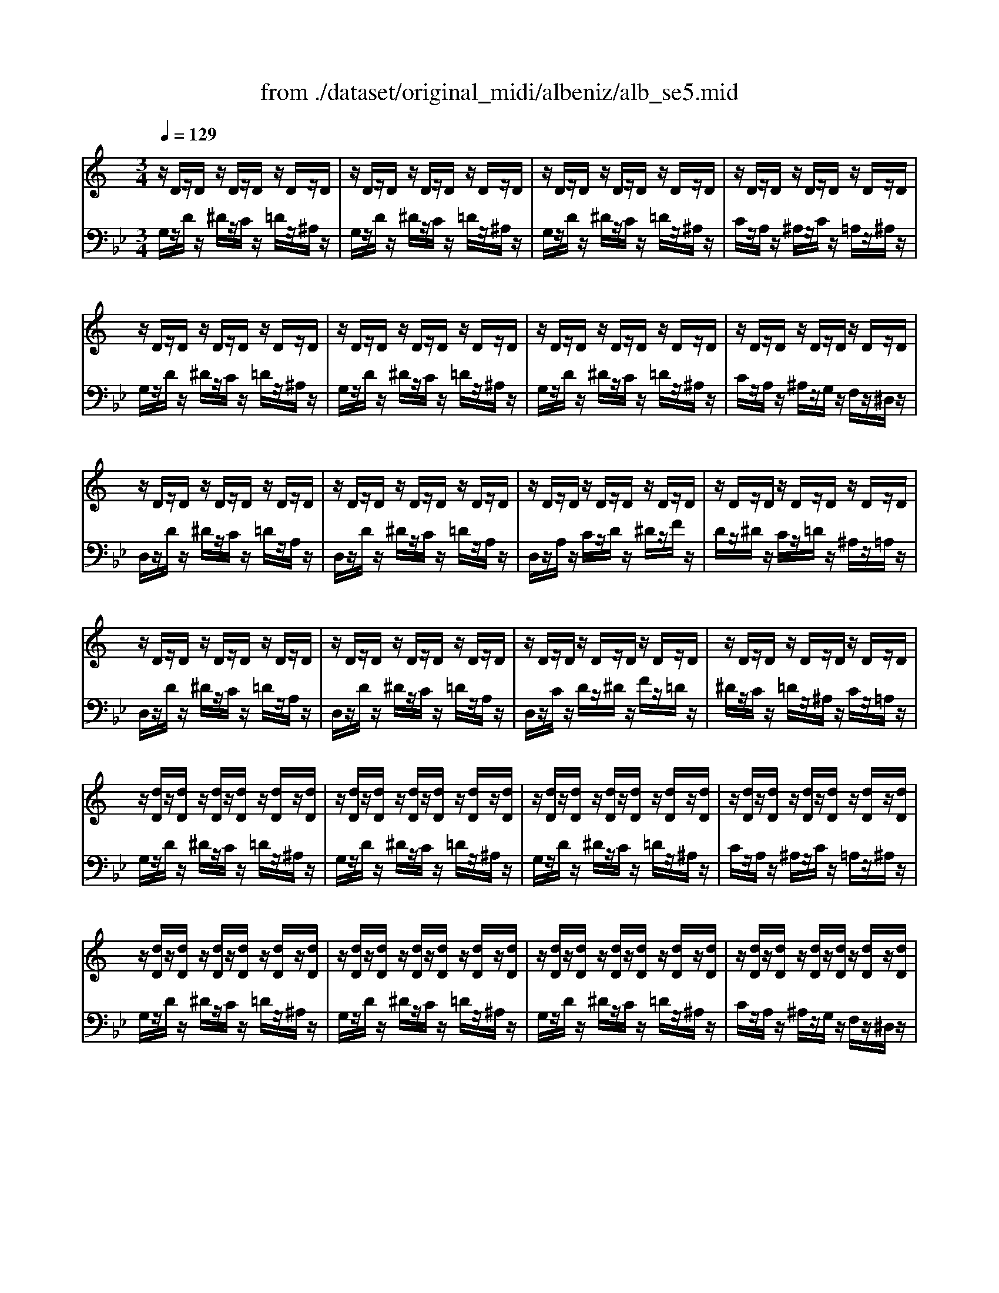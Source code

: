 X: 1
T: from ./dataset/original_midi/albeniz/alb_se5.mid
M: 3/4
L: 1/8
Q:1/4=129
K:Bb % 2 flats
V:1
%%MIDI program 0
K:C % 0 sharps
z/2D/2z/2D/2 z/2D/2z/2D/2 z/2D/2z/2D/2| \
z/2D/2z/2D/2 z/2D/2z/2D/2 z/2D/2z/2D/2| \
z/2D/2z/2D/2 z/2D/2z/2D/2 z/2D/2z/2D/2| \
z/2D/2z/2D/2 z/2D/2z/2D/2 z/2D/2z/2D/2|
z/2D/2z/2D/2 z/2D/2z/2D/2 z/2D/2z/2D/2| \
z/2D/2z/2D/2 z/2D/2z/2D/2 z/2D/2z/2D/2| \
z/2D/2z/2D/2 z/2D/2z/2D/2 z/2D/2z/2D/2| \
z/2D/2z/2D/2 z/2D/2z/2D/2 z/2D/2z/2D/2|
z/2D/2z/2D/2 z/2D/2z/2D/2 z/2D/2z/2D/2| \
z/2D/2z/2D/2 z/2D/2z/2D/2 z/2D/2z/2D/2| \
z/2D/2z/2D/2 z/2D/2z/2D/2 z/2D/2z/2D/2| \
z/2D/2z/2D/2 z/2D/2z/2D/2 z/2D/2z/2D/2|
z/2D/2z/2D/2 z/2D/2z/2D/2 z/2D/2z/2D/2| \
z/2D/2z/2D/2 z/2D/2z/2D/2 z/2D/2z/2D/2| \
z/2D/2z/2D/2 z/2D/2z/2D/2 z/2D/2z/2D/2| \
z/2D/2z/2D/2 z/2D/2z/2D/2 z/2D/2z/2D/2|
z/2[dD]/2z/2[dD]/2 z/2[dD]/2z/2[dD]/2 z/2[dD]/2z/2[dD]/2| \
z/2[dD]/2z/2[dD]/2 z/2[dD]/2z/2[dD]/2 z/2[dD]/2z/2[dD]/2| \
z/2[dD]/2z/2[dD]/2 z/2[dD]/2z/2[dD]/2 z/2[dD]/2z/2[dD]/2| \
z/2[dD]/2z/2[dD]/2 z/2[dD]/2z/2[dD]/2 z/2[dD]/2z/2[dD]/2|
z/2[dD]/2z/2[dD]/2 z/2[dD]/2z/2[dD]/2 z/2[dD]/2z/2[dD]/2| \
z/2[dD]/2z/2[dD]/2 z/2[dD]/2z/2[dD]/2 z/2[dD]/2z/2[dD]/2| \
z/2[dD]/2z/2[dD]/2 z/2[dD]/2z/2[dD]/2 z/2[dD]/2z/2[dD]/2| \
z/2[dD]/2z/2[dD]/2 z/2[dD]/2z/2[dD]/2 z/2[dD]/2z/2[dD]/2|
z/2[d'a^fd]/2z/2[dD]/2 z/2[dD]/2z/2[dD]/2 z/2[dD]/2z/2[dD]/2| \
z/2[d'a^fd]/2z/2[dD]/2 z/2[dD]/2z/2[dD]/2 z/2[dD]/2z/2[dD]/2| \
z/2[d'a^fd]/2z/2[dD]/2 z/2[dD]/2z/2[dD]/2 z/2[dD]/2z/2[dD]/2| \
z/2[dD]/2z/2[dD]/2 z/2[dD]/2z/2[dD]/2 z/2[dD]/2z/2[dD]/2|
z/2[d'a^fd]/2z/2[dD]/2 z/2[dD]/2z/2[dD]/2 z/2[dD]/2z/2[dD]/2| \
z/2[d'a^fd]/2z/2[dD]/2 z/2[dD]/2z/2[dD]/2 z/2[dD]/2z/2[dD]/2| \
z/2[d'a^fd]/2z/2[dD]/2 z/2[dD]/2z/2[dD]/2 z/2[dD]/2z/2[dD]/2| \
z/2[dD]/2z/2[dD]/2 z/2[dD]/2z/2[dD]/2 z/2[dD]/2z/2[dD]/2|
z/2[g'd'^ag]/2z/2[dD]/2 z/2[dD]/2z/2[dD]/2 z/2[dD]/2z/2[dD]/2| \
z/2[g'd'^ag]/2z/2[dD]/2 z/2[dD]/2z/2[dD]/2 z/2[dD]/2z/2[dD]/2| \
z/2[g'd'^ag]/2z/2[dD]/2 z/2[dD]/2z/2[dD]/2 z/2[dD]/2z/2[dD]/2| \
z/2[dD]/2z/2[dD]/2 z/2[dD]/2z/2[dD]/2 z/2[dD]/2z/2[dD]/2|
z/2[g'^d'^ag]/2z/2[dD]/2 z/2[dD]/2z/2[dD]/2 z/2[dD]/2z/2[dD]/2| \
z/2[g'^d'^ag]/2z/2[dD]/2 z/2[dD]/2z/2[dD]/2 z/2[dD]/2z/2[dD]/2| \
z/2[g'^d'^ag]/2z/2[dD]/2 z/2[dD]/2z/2[dD]/2 z/2[dD]/2z/2[dD]/2| \
z/2[^dD]/2z/2[dD]/2 z/2[dD]/2z/2[dD]/2 z/2[dD]/2z/2[dD]/2|
z/2[d''a'^f'd']/2z/2[dD]/2 z/2[dD]/2z/2[dD]/2 z/2[dD]/2z/2[dD]/2| \
z/2[^d''^a'g'd']/2z/2[dD]/2 z/2[dD]/2z/2[dD]/2 z/2[dD]/2z/2[dD]/2| \
z/2[d''a'^f'd']/2z/2[dD]/2 z/2[dD]/2z/2[dD]/2 z/2[dD]/2z/2[dD]/2| \
z/2[^d''^a'g'd']/2z/2[dD]/2 z/2[dD]/2z/2[dD]/2 z/2[dD]/2z/2[dD]/2|
z/2[d''a'^f'd']/2z/2[dD]/2 z/2[dD]/2z/2[dD]/2 z/2[dD]/2z/2[dD]/2| \
z/2[dD]/2z/2[dD]/2 z/2[dD]/2z/2[dD]/2 z/2[dD]/2z/2[dD]/2| \
z/2[dD]/2z/2[dD]/2 z/2[dD]/2z/2[dD]/2 z/2[dD]/2z/2[dD]/2| \
z/2[dD]/2z/2[dD]/2 z/2[dD]/2z/2[dD]/2 z/2[dD]/2z/2[dD]/2|
z/2[dD]/2z/2D/2 z/2D/2z/2D/2 z/2D/2z/2D/2| \
z/2D/2z/2D/2 z/2D/2z/2D/2 z/2D/2z/2D/2| \
z/2D/2z/2D/2 z/2D/2z/2D/2 z/2D/2z/2D/2| \
z/2D/2z/2D/2 z/2D/2z/2D/2 z/2D/2z/2D/2|
z/2[A,^F,]/2z/2[A,F,]/2 z/2[A,F,]/2z/2[A,F,]/2 z/2[A,F,]/2z/2[A,F,]/2| \
z/2[^A,G,]/2z/2[A,G,]/2 z/2[A,G,]/2z/2[A,G,]/2 z/2[A,G,]/2z/2[A,G,]/2| \
z/2[A,^F,]/2z/2[A,F,]/2 z/2[A,F,]/2z/2[A,F,]/2 z/2[A,F,]/2z/2[A,F,]/2| \
z/2[^A,G,]/2z/2[A,G,]/2 z/2[A,G,]/2z/2[A,G,]/2 z/2[A,G,]/2z/2[A,G,]/2|
z/2[A,^F,]/2z/2[A,F,]/2 z/2[A,F,]/2z/2[A,F,]/2 z/2[A,F,]/2z/2[A,F,]/2| \
z/2[A,^F,]/2z/2[A,F,]/2 z/2[A,F,]/2z/2[A,F,]/2 z/2[A,F,]/2z/2[A,F,]/2| \
z/2^F,/2z/2A,/2 z/2D/2z/2F/2 z/2A/2z/2d/2| \
z/2^f/2z/2a/2 z/2d'/2z/2f'/2 z/2a'/2z/2d''/2|
[d''-^f'-d'-]6| \
[d''^f'd']2 z4| \
d'4 c'd'| \
f'3-f'/2-[f'd']/2 [^d'=d'-]/2d'/2c'|
d'4 [^FD-A,-]2| \
[A^FDA,]6| \
d'4 c'd'| \
f'3-f'/2-[f'd']/2 [^d'=d'-]/2d'/2c'|
d'4 [D^A,-F,-]2| \
[FD^A,F,]6| \
d'4 ^c'2-| \
^c'3/2^a/2 [=c'a-]/2a/2=a g^a|
a4 [^FD-A,-]2| \
[A^FDA,]6| \
d'4 ^d'=d'| \
^c'a/2>^a/2 [=c'a-]/2a/2=a g^a|
a4 [G^CA,-]2| \
[^FDA,]6| \
z2 F4| \
z3/2^F/2 [^GF-]/2F/2=F ^F^d|
z2 [dF]4| \
z2 [d-^c]2 [d=c]2| \
z2 [^AD-]2 [dD]2| \
z2 [AD-]2 [dD]2|
z2 [GD-]2 [dD]2| \
z2 [G^C]4| \
z4 [^FD]2| \
z2 [AG]z [AG]z|
z4 [^FD]2| \
z2 [AG]z [AG]z| \
z4 [^FD]2| \
c'd' ^d'f'/2d'/2 =d'c'|
d'^c' a=c' bg| \
^a=a ^f^g =g^d| \
z4 [^FD]2| \
z2 [c^G]2 [cG]2|
z4 [BG]2| \
z2 [c^G]z [cG]z| \
z4 [BG]2| \
[^dG-][^fG] [gG-][=dG-]/2[^dG]/2 [cF-][=dF]|
[^AD-][dD] [=AD-][dD] [^AD-][dD]| \
[g^A-][=a^A] [aA-][fA-]/2[gA]/2 [^d=A-][fA]| \
[dF-][fF] [^cF-][fF] [dF-][fF]| \
^g^a c'^d'/2>^c'/2 [d'c'-]/2c'/2=c'|
^d'c'/2>^a/2 [c'a-]/2a/2=a c'd'| \
^DF GA/2G/2 FD| \
z4 [^FD]2| \
z2 [cA]z [cA]z|
z4 [^FD]2| \
z2 [cA]z [cA]z| \
z4 [^FD]2| \
z/2[FD]/2z/2[FD]/2 z/2[FD]/2z/2[FD]/2 z/2[FD]/2z/2[FD]/2|
z/2[FCA,]/2z/2[FCA,]/2 z/2[FCA,]/2z/2[FCA,]/2 z/2[FCA,]/2z/2[FCA,]/2| \
z/2[G^C^A,]/2z/2[GCA,]/2 z/2[GCA,]/2z/2[GCA,]/2 z/2[GCA,]/2z/2[GCA,]/2| \
d'4 c'd'| \
f'3-f'/2-[f'd']/2 [^d'=d'-]/2d'/2c'|
d'4 [^FD-A,-]2| \
[A^FDA,]6| \
d'4 c'd'| \
f'3-f'/2-[f'd']/2 [^d'=d'-]/2d'/2c'|
d'4 [G^CA,-]2| \
[^FDA,]6| \
z/2D/2z/2D/2 z/2D/2z/2D/2 z/2D/2z/2D/2| \
z/2D/2z/2D/2 z/2D/2z/2D/2 z/2D/2z/2D/2|
z/2D/2z/2D/2 z/2D/2z/2D/2 z/2D/2z/2D/2| \
z/2D/2z/2D/2 z/2D/2z/2D/2 z/2D/2z/2D/2| \
z/2D/2z/2D/2 z/2D/2z/2D/2 z/2D/2z/2D/2| \
z/2D/2z/2D/2 z/2D/2z/2D/2 z/2D/2z/2D/2|
z/2D/2z/2D/2 z/2D/2z/2D/2 z/2D/2z/2D/2| \
z/2D/2z/2D/2 z/2D/2z/2D/2 z/2D/2z/2D/2| \
z/2D/2z/2D/2 z/2D/2z/2D/2 z/2D/2z/2D/2| \
z/2D/2z/2D/2 z/2D/2z/2D/2 z/2D/2z/2D/2|
z/2D/2z/2D/2 z/2D/2z/2D/2 z/2D/2z/2D/2| \
z/2D/2z/2D/2 z/2D/2z/2D/2 z/2D/2z/2D/2| \
z/2D/2z/2D/2 z/2D/2z/2D/2 z/2D/2z/2D/2| \
z/2D/2z/2D/2 z/2D/2z/2D/2 z/2D/2z/2D/2|
z/2D/2z/2D/2 z/2D/2z/2D/2 z/2D/2z/2D/2| \
z/2D/2z/2D/2 z/2D/2z/2D/2 z/2D/2z/2D/2| \
z/2[dD]/2z/2[dD]/2 z/2[dD]/2z/2[dD]/2 z/2[dD]/2z/2[dD]/2| \
z/2[dD]/2z/2[dD]/2 z/2[dD]/2z/2[dD]/2 z/2[dD]/2z/2[dD]/2|
z/2[dD]/2z/2[dD]/2 z/2[dD]/2z/2[dD]/2 z/2[dD]/2z/2[dD]/2| \
z/2[dD]/2z/2[dD]/2 z/2[dD]/2z/2[dD]/2 z/2[dD]/2z/2[dD]/2| \
z/2[dD]/2z/2[dD]/2 z/2[dD]/2z/2[dD]/2 z/2[dD]/2z/2[dD]/2| \
z/2[dD]/2z/2[dD]/2 z/2[dD]/2z/2[dD]/2 z/2[dD]/2z/2[dD]/2|
z/2[dD]/2z/2[dD]/2 z/2[dD]/2z/2[dD]/2 z/2[dD]/2z/2[dD]/2| \
z/2[dD]/2z/2[dD]/2 z/2[dD]/2z/2[dD]/2 z/2[dD]/2z/2[dD]/2| \
z/2[d'a^fd]/2z/2[dD]/2 z/2[dD]/2z/2[dD]/2 z/2[dD]/2z/2[dD]/2| \
z/2[d'a^fd]/2z/2[dD]/2 z/2[dD]/2z/2[dD]/2 z/2[dD]/2z/2[dD]/2|
z/2[d'a^fd]/2z/2[dD]/2 z/2[dD]/2z/2[dD]/2 z/2[dD]/2z/2[dD]/2| \
z/2[dD]/2z/2[dD]/2 z/2[dD]/2z/2[dD]/2 z/2[dD]/2z/2[dD]/2| \
z/2[d'a^fd]/2z/2[dD]/2 z/2[dD]/2z/2[dD]/2 z/2[dD]/2z/2[dD]/2| \
z/2[d'a^fd]/2z/2[dD]/2 z/2[dD]/2z/2[dD]/2 z/2[dD]/2z/2[dD]/2|
z/2[d'a^fd]/2z/2[dD]/2 z/2[dD]/2z/2[dD]/2 z/2[dD]/2z/2[dD]/2| \
z/2[dD]/2z/2[dD]/2 z/2[dD]/2z/2[dD]/2 z/2[dD]/2z/2[dD]/2| \
z/2[g'd'^ag]/2z/2[dD]/2 z/2[dD]/2z/2[dD]/2 z/2[dD]/2z/2[dD]/2| \
z/2[g'd'^ag]/2z/2[dD]/2 z/2[dD]/2z/2[dD]/2 z/2[dD]/2z/2[dD]/2|
z/2[g'd'^ag]/2z/2[dD]/2 z/2[dD]/2z/2[dD]/2 z/2[dD]/2z/2[dD]/2| \
z/2[dD]/2z/2[dD]/2 z/2[dD]/2z/2[dD]/2 z/2[dD]/2z/2[dD]/2| \
z/2[g'^d'^ag]/2z/2[dD]/2 z/2[dD]/2z/2[dD]/2 z/2[dD]/2z/2[dD]/2| \
z/2[g'^d'^ag]/2z/2[dD]/2 z/2[dD]/2z/2[dD]/2 z/2[dD]/2z/2[dD]/2|
z/2[g'^d'^ag]/2z/2[dD]/2 z/2[dD]/2z/2[dD]/2 z/2[dD]/2z/2[dD]/2| \
z/2[^dD]/2z/2[dD]/2 z/2[dD]/2z/2[dD]/2 z/2[dD]/2z/2[dD]/2| \
z/2[d''a'^f'd']/2z/2[dD]/2 z/2[dD]/2z/2[dD]/2 z/2[dD]/2z/2[dD]/2| \
z/2[^d''^a'g'd']/2z/2[dD]/2 z/2[dD]/2z/2[dD]/2 z/2[dD]/2z/2[dD]/2|
z/2[d''a'^f'd']/2z/2[dD]/2 z/2[dD]/2z/2[dD]/2 z/2[dD]/2z/2[dD]/2| \
z/2[^d''^a'g'd']/2z/2[dD]/2 z/2[dD]/2z/2[dD]/2 z/2[dD]/2z/2[dD]/2| \
z/2[d''a'^f'd']/2z/2[dD]/2 z/2[dD]/2z/2[dD]/2 z/2[dD]/2z/2[dD]/2| \
z/2[dD]/2z/2[dD]/2 z/2[dD]/2z/2[dD]/2 z/2[dD]/2z/2[dD]/2|
z/2[dD]/2z/2[dD]/2 z/2[dD]/2z/2[dD]/2 z/2[dD]/2z/2[dD]/2| \
z/2[dD]/2z/2[dD]/2 z/2[dD]/2z/2[dD]/2 z/2[dD]/2z/2[dD]/2| \
z/2[dD]/2z/2D/2 z/2D/2z/2D/2 z/2D/2z/2D/2| \
z/2D/2z/2D/2 z/2D/2z/2D/2 z/2D/2z/2D/2|
z/2D/2z/2D/2 z/2D/2z/2D/2 z/2D/2z/2D/2| \
z/2D/2z/2D/2 z/2D/2z/2D/2 z/2D/2z/2D/2| \
z/2[A,^F,]/2z/2[A,F,]/2 z/2[A,F,]/2z/2[A,F,]/2 z/2[A,F,]/2z/2[A,F,]/2| \
z/2[^A,G,]/2z/2[A,G,]/2 z/2[A,G,]/2z/2[A,G,]/2 z/2[A,G,]/2z/2[A,G,]/2|
z/2[A,^F,]/2z/2[A,F,]/2 z/2[A,F,]/2z/2[A,F,]/2 z/2[A,F,]/2z/2[A,F,]/2| \
z/2[^A,G,]/2z/2[A,G,]/2 z/2[A,G,]/2z/2[A,G,]/2 z/2[A,G,]/2z/2[A,G,]/2| \
z/2[A,^F,]/2z/2[A,F,]/2 z/2[A,F,]/2z/2[A,F,]/2 z/2[A,F,]/2z/2[A,F,]/2| \
z/2[A,^F,]/2z/2[A,F,]/2 z/2[A,F,]/2z/2[A,F,]/2 z/2[A,F,]/2z/2[A,F,]/2|
z/2^F,/2z/2A,/2 z/2D/2z/2F/2 z/2A/2z/2d/2| \
z/2^f/2z/2a/2 z/2d'/2z/2f'/2 z/2a'/2z/2d''/2| \
[d''-^f'-d'-]6| \
[d''^f'd']2 z2 D2|
[G-^A,G,]4 [GC]2| \
[D^A,]6| \
[^D-G,]4 [DA,]2| \
[^A,G,]6|
[^G-^D]4 [GE]2| \
[^G^D-]4 [=GD]2| \
[G^D-]6| \
[^F-^D]2 [F-=D]2 [FC]2|
z/2D/2z/2D/2 z/2D/2z/2D/2 z/2D/2z/2D/2| \
z/2D/2z/2D/2 z/2D/2z/2D/2 z/2D/2z/2D/2| \
z/2[GD]/2z/2[GD]/2 z/2[GD]/2z/2[GD]/2 z/2[GD]/2z/2[GD]/2| \
z/2[GD]/2z/2[GD]/2 z/2[GD]/2z/2[GD]/2 z/2[GD]/2z/2[GD]/2|
[g'd'g]6| \
G,6|
V:2
%%MIDI program 0
G,/2z/2D/2z/2 ^D/2z/2C/2z/2 =D/2z/2^A,/2z/2| \
G,/2z/2D/2z/2 ^D/2z/2C/2z/2 =D/2z/2^A,/2z/2| \
G,/2z/2D/2z/2 ^D/2z/2C/2z/2 =D/2z/2^A,/2z/2| \
C/2z/2A,/2z/2 ^A,/2z/2C/2z/2 =A,/2z/2^A,/2z/2|
G,/2z/2D/2z/2 ^D/2z/2C/2z/2 =D/2z/2^A,/2z/2| \
G,/2z/2D/2z/2 ^D/2z/2C/2z/2 =D/2z/2^A,/2z/2| \
G,/2z/2D/2z/2 ^D/2z/2C/2z/2 =D/2z/2^A,/2z/2| \
C/2z/2A,/2z/2 ^A,/2z/2G,/2z/2 F,/2z/2^D,/2z/2|
D,/2z/2D/2z/2 ^D/2z/2C/2z/2 =D/2z/2A,/2z/2| \
D,/2z/2D/2z/2 ^D/2z/2C/2z/2 =D/2z/2A,/2z/2| \
D,/2z/2A,/2z/2 C/2z/2D/2z/2 ^D/2z/2F/2z/2| \
D/2z/2^D/2z/2 C/2z/2=D/2z/2 ^A,/2z/2=A,/2z/2|
D,/2z/2D/2z/2 ^D/2z/2C/2z/2 =D/2z/2A,/2z/2| \
D,/2z/2D/2z/2 ^D/2z/2C/2z/2 =D/2z/2A,/2z/2| \
D,/2z/2C/2z/2 D/2z/2^D/2z/2 F/2z/2=D/2z/2| \
^D/2z/2C/2z/2 =D/2z/2^A,/2z/2 C/2z/2=A,/2z/2|
G,/2z/2D/2z/2 ^D/2z/2C/2z/2 =D/2z/2^A,/2z/2| \
G,/2z/2D/2z/2 ^D/2z/2C/2z/2 =D/2z/2^A,/2z/2| \
G,/2z/2D/2z/2 ^D/2z/2C/2z/2 =D/2z/2^A,/2z/2| \
C/2z/2A,/2z/2 ^A,/2z/2C/2z/2 =A,/2z/2^A,/2z/2|
G,/2z/2D/2z/2 ^D/2z/2C/2z/2 =D/2z/2^A,/2z/2| \
G,/2z/2D/2z/2 ^D/2z/2C/2z/2 =D/2z/2^A,/2z/2| \
G,/2z/2D/2z/2 ^D/2z/2C/2z/2 =D/2z/2^A,/2z/2| \
C/2z/2A,/2z/2 ^A,/2z/2G,/2z/2 F,/2z/2^D,/2z/2|
[D,D,,]/2z/2D/2z/2 ^D/2z/2C/2z/2 =D/2z/2A,/2z/2| \
[D,D,,]/2z/2D/2z/2 ^D/2z/2C/2z/2 =D/2z/2A,/2z/2| \
[D,D,,]/2z/2A,/2z/2 C/2z/2D/2z/2 ^D/2z/2F/2z/2| \
D/2z/2^D/2z/2 C/2z/2=D/2z/2 ^A,/2z/2=A,/2z/2|
[D,D,,]/2z/2D/2z/2 ^D/2z/2C/2z/2 =D/2z/2A,/2z/2| \
[D,D,,]/2z/2D/2z/2 ^D/2z/2C/2z/2 =D/2z/2A,/2z/2| \
[D,D,,]/2z/2A,/2z/2 C/2z/2D/2z/2 ^D/2z/2F/2z/2| \
D/2z/2^D/2z/2 C/2z/2=D/2z/2 ^A,/2z/2D/2z/2|
[G,,G,,,]/2z/2D/2z/2 ^D/2z/2C/2z/2 =D/2z/2^A,/2z/2| \
[G,,G,,,]/2z/2D/2z/2 ^D/2z/2C/2z/2 =D/2z/2^A,/2z/2| \
[G,,G,,,]/2z/2D/2z/2 ^D/2z/2C/2z/2 =D/2z/2^A,/2z/2| \
C/2z/2A,/2z/2 ^A,/2z/2C/2z/2 =A,/2z/2^A,/2z/2|
[^C,C,,]/2z/2^D/2z/2 F/2z/2=D/2z/2 ^D/2z/2^A,/2z/2| \
[^C,C,,]/2z/2^D/2z/2 F/2z/2=D/2z/2 ^D/2z/2^A,/2z/2| \
[^C,C,,]/2z/2^D/2z/2 F/2z/2=D/2z/2 ^D/2z/2^A,/2z/2| \
C/2z/2A,/2z/2 ^A,/2z/2C/2z/2 G,/2z/2=A,/2z/2|
[D,D,,]/2z/2D/2z/2 ^D/2z/2^C/2z/2 =D/2z/2A,/2z/2| \
[^C,C,,]/2z/2^D/2z/2 F/2z/2=D/2z/2 ^D/2z/2^A,/2z/2| \
[D,D,,]/2z/2D/2z/2 ^D/2z/2^C/2z/2 =D/2z/2A,/2z/2| \
[^C,C,,]/2z/2^D/2z/2 F/2z/2=D/2z/2 ^D/2z/2^A,/2z/2|
[D,D,,]/2z/2D/2z/2 ^D/2z/2^C/2z/2 =D/2z/2^A,/2z/2| \
C/2z/2A,/2z/2 ^A,/2z/2C/2z/2 =A,/2z/2^A,/2z/2| \
G,/2z/2A,/2z/2 ^A,/2z/2C/2z/2 =A,/2z/2^A,/2z/2| \
G,/2z/2A,/2z/2 ^A,/2z/2G,/2z/2 F,/2z/2^D,/2z/2|
[D,D,,]/2z/2D/2z/2 ^D/2z/2C/2z/2 =D/2z/2^A,/2z/2| \
C/2z/2A,/2z/2 ^A,/2z/2C/2z/2 =A,/2z/2^A,/2z/2| \
G,/2z/2A,/2z/2 ^A,/2z/2C/2z/2 =A,/2z/2^A,/2z/2| \
G,/2z/2A,/2z/2 ^A,/2z/2G,/2z/2 F,/2z/2^D,/2z/2|
D,,-[A,,D,,-]/2D,,/2- [D,D,,-]/2D,,/2-[^D,=D,,-]/2D,,/2- [^C,D,,-]/2D,,/2-[D,D,,-]/2D,,/2| \
D,,-[A,,D,,-]/2D,,/2- [^D,=D,,-]/2D,,/2-[F,D,,-]/2D,,/2- [D,D,,-]/2D,,/2-[^D,=D,,-]/2D,,/2| \
D,,-[A,,D,,-]/2D,,/2- [D,D,,-]/2D,,/2-[^D,=D,,-]/2D,,/2- [^C,D,,-]/2D,,/2-[D,D,,-]/2D,,/2| \
D,,-[A,,D,,-]/2D,,/2- [^D,=D,,-]/2D,,/2-[F,D,,-]/2D,,/2- [D,D,,-]/2D,,/2-[^D,=D,,-]/2D,,/2|
D,,-[A,,D,,-]/2D,,/2- [D,D,,-]/2D,,/2-[^D,=D,,-]/2D,,/2- [^C,D,,-]/2D,,/2-[^D,=D,,-]/2D,,/2-| \
[D,D,,-]/2D,,/2-[^D,=D,,-]/2D,,/2- [^C,D,,-]/2D,,/2-[^D,=D,,-]/2D,,/2- [D,D,,-]/2D,,/2-[A,,D,,-]/2D,,/2| \
D,,/2z/2^F,/2z/2 A,/2z/2D/2z/2 F/2z/2A/2z/2| \
d/2z/2^f/2z/2 a/2z/2d'/2z/2 f'/2z/2a'/2z/2|
[a-d-]6| \
[ad]2 z4| \
D4 CD| \
F3-F/2-[FD]/2 [^D=D-]/2D/2C|
D4 [D,-D,,-]2| \
[D,D,,]6| \
D4 CD| \
F3-F/2-[FD]/2 [^D=D-]/2D/2C|
D4 [^A,,-A,,,-]2| \
[^A,,A,,,]6| \
D4 ^C2-| \
^C3/2^A,/2 [=CA,-]/2A,/2=A, G,^A,|
A,4 [D,-D,,-]2| \
[D,D,,]6| \
D4 ^D=D| \
^CA,/2>^A,/2 [=CA,-]/2A,/2=A, G,^A,|
A,4 ^D,2| \
D,6| \
^A,2- [DA,]4| \
A,2- [^DB,A,]4|
^A,2- [DA,]4| \
A,2- [D-A,-]2 [DA,^F,]2| \
G,6| \
F,6|
[^A,^D,-]6| \
[A,^D,]6| \
D,2- [A,D,]4| \
CD ^DF/2D/2 =DC|
D,2- [A,D,]4| \
CD ^DF/2D/2 =DC| \
D,2- [A,D,]4| \
CD ^DF/2D/2 =DC|
D^C A,=C B,G,| \
^A,=A, ^F,^G, =G,^D,| \
D,2- [A,D,]4| \
D^D FG/2F/2 D=D|
G,2- [DG,]4| \
D^D FG/2F/2 D=D| \
G,2- [DG,]4| \
C2 ^A,2 =A,2|
G,2 ^F,2 G,2| \
^D2 =D2 C2| \
^A,2 =A,2 ^A,2| \
^G,^A, C^D/2>^C/2 [DC-]/2C/2=C|
^DC/2>^A,/2 [CA,-]/2A,/2=A, CD| \
[A,C,]4 [^A,G,^C,]2| \
D,2- [A,D,]4| \
^DF GA/2G/2 FD|
D,2- [A,D,]4| \
^DF GA/2G/2 FD| \
D,2- [A,D,]4| \
^A,/2z/2^C/2z/2 D/2z/2F/2z/2 C/2z/2D/2z/2|
F,/2z/2^G,/2z/2 A,/2z/2C/2z/2 G,/2z/2A,/2z/2| \
^D,/2z/2A,/2z/2 ^A,/2z/2G,/2z/2 F,/2z/2D,/2z/2| \
D4 CD| \
F3-F/2-[FD]/2 [^D=D-]/2D/2C|
D4 [D,-D,,-]2| \
[D,D,,]6| \
D4 CD| \
F3-F/2-[FD]/2 [^D=D-]/2D/2C|
D4 ^D,2| \
D,6| \
G,/2z/2D/2z/2 ^D/2z/2C/2z/2 =D/2z/2^A,/2z/2| \
G,/2z/2D/2z/2 ^D/2z/2C/2z/2 =D/2z/2^A,/2z/2|
G,/2z/2D/2z/2 ^D/2z/2C/2z/2 =D/2z/2^A,/2z/2| \
C/2z/2A,/2z/2 ^A,/2z/2C/2z/2 =A,/2z/2^A,/2z/2| \
G,/2z/2D/2z/2 ^D/2z/2C/2z/2 =D/2z/2^A,/2z/2| \
G,/2z/2D/2z/2 ^D/2z/2C/2z/2 =D/2z/2^A,/2z/2|
G,/2z/2D/2z/2 ^D/2z/2C/2z/2 =D/2z/2^A,/2z/2| \
C/2z/2A,/2z/2 ^A,/2z/2G,/2z/2 F,/2z/2^D,/2z/2| \
D,/2z/2D/2z/2 ^D/2z/2C/2z/2 =D/2z/2A,/2z/2| \
D,/2z/2D/2z/2 ^D/2z/2C/2z/2 =D/2z/2A,/2z/2|
D,/2z/2A,/2z/2 C/2z/2D/2z/2 ^D/2z/2F/2z/2| \
D/2z/2^D/2z/2 C/2z/2=D/2z/2 ^A,/2z/2=A,/2z/2| \
D,/2z/2D/2z/2 ^D/2z/2C/2z/2 =D/2z/2A,/2z/2| \
D,/2z/2D/2z/2 ^D/2z/2C/2z/2 =D/2z/2A,/2z/2|
D,/2z/2C/2z/2 D/2z/2^D/2z/2 F/2z/2=D/2z/2| \
^D/2z/2C/2z/2 =D/2z/2^A,/2z/2 C/2z/2=A,/2z/2| \
G,/2z/2D/2z/2 ^D/2z/2C/2z/2 =D/2z/2^A,/2z/2| \
G,/2z/2D/2z/2 ^D/2z/2C/2z/2 =D/2z/2^A,/2z/2|
G,/2z/2D/2z/2 ^D/2z/2C/2z/2 =D/2z/2^A,/2z/2| \
C/2z/2A,/2z/2 ^A,/2z/2C/2z/2 =A,/2z/2^A,/2z/2| \
G,/2z/2D/2z/2 ^D/2z/2C/2z/2 =D/2z/2^A,/2z/2| \
G,/2z/2D/2z/2 ^D/2z/2C/2z/2 =D/2z/2^A,/2z/2|
G,/2z/2D/2z/2 ^D/2z/2C/2z/2 =D/2z/2^A,/2z/2| \
C/2z/2A,/2z/2 ^A,/2z/2G,/2z/2 F,/2z/2^D,/2z/2| \
[D,D,,]/2z/2D/2z/2 ^D/2z/2C/2z/2 =D/2z/2A,/2z/2| \
[D,D,,]/2z/2D/2z/2 ^D/2z/2C/2z/2 =D/2z/2A,/2z/2|
[D,D,,]/2z/2A,/2z/2 C/2z/2D/2z/2 ^D/2z/2F/2z/2| \
D/2z/2^D/2z/2 C/2z/2=D/2z/2 ^A,/2z/2=A,/2z/2| \
[D,D,,]/2z/2D/2z/2 ^D/2z/2C/2z/2 =D/2z/2A,/2z/2| \
[D,D,,]/2z/2D/2z/2 ^D/2z/2C/2z/2 =D/2z/2A,/2z/2|
[D,D,,]/2z/2A,/2z/2 C/2z/2D/2z/2 ^D/2z/2F/2z/2| \
D/2z/2^D/2z/2 C/2z/2=D/2z/2 ^A,/2z/2D/2z/2| \
[G,,G,,,]/2z/2D/2z/2 ^D/2z/2C/2z/2 =D/2z/2^A,/2z/2| \
[G,,G,,,]/2z/2D/2z/2 ^D/2z/2C/2z/2 =D/2z/2^A,/2z/2|
[G,,G,,,]/2z/2D/2z/2 ^D/2z/2C/2z/2 =D/2z/2^A,/2z/2| \
C/2z/2A,/2z/2 ^A,/2z/2C/2z/2 =A,/2z/2^A,/2z/2| \
[^C,C,,]/2z/2^D/2z/2 F/2z/2=D/2z/2 ^D/2z/2^A,/2z/2| \
[^C,C,,]/2z/2^D/2z/2 F/2z/2=D/2z/2 ^D/2z/2^A,/2z/2|
[^C,C,,]/2z/2^D/2z/2 F/2z/2=D/2z/2 ^D/2z/2^A,/2z/2| \
C/2z/2A,/2z/2 ^A,/2z/2C/2z/2 G,/2z/2=A,/2z/2| \
[D,D,,]/2z/2D/2z/2 ^D/2z/2^C/2z/2 =D/2z/2A,/2z/2| \
[^C,C,,]/2z/2^D/2z/2 F/2z/2=D/2z/2 ^D/2z/2^A,/2z/2|
[D,D,,]/2z/2D/2z/2 ^D/2z/2^C/2z/2 =D/2z/2A,/2z/2| \
[^C,C,,]/2z/2^D/2z/2 F/2z/2=D/2z/2 ^D/2z/2^A,/2z/2| \
[D,D,,]/2z/2D/2z/2 ^D/2z/2C/2z/2 =D/2z/2^A,/2z/2| \
C/2z/2A,/2z/2 ^A,/2z/2C/2z/2 =A,/2z/2^A,/2z/2|
G,/2z/2A,/2z/2 ^A,/2z/2C/2z/2 =A,/2z/2^A,/2z/2| \
G,/2z/2A,/2z/2 ^A,/2z/2G,/2z/2 F,/2z/2^D,/2z/2| \
[D,D,,]/2z/2D/2z/2 ^D/2z/2C/2z/2 =D/2z/2^A,/2z/2| \
C/2z/2A,/2z/2 ^A,/2z/2C/2z/2 =A,/2z/2^A,/2z/2|
G,/2z/2A,/2z/2 ^A,/2z/2C/2z/2 =A,/2z/2^A,/2z/2| \
G,/2z/2A,/2z/2 ^A,/2z/2G,/2z/2 F,/2z/2^D,/2z/2| \
D,,-[A,,D,,-]/2D,,/2- [D,D,,-]/2D,,/2-[^D,=D,,-]/2D,,/2- [^C,D,,-]/2D,,/2-[D,D,,-]/2D,,/2| \
D,,-[A,,D,,-]/2D,,/2- [G,D,,-]/2D,,/2-[F,D,,-]/2D,,/2- [D,D,,-]/2D,,/2-[^D,=D,,-]/2D,,/2|
D,,-[A,,D,,-]/2D,,/2- [D,D,,-]/2D,,/2-[^D,=D,,-]/2D,,/2- [^C,D,,-]/2D,,/2-[D,D,,-]/2D,,/2| \
D,,-[A,,D,,-]/2D,,/2- [^D,=D,,-]/2D,,/2-[F,D,,-]/2D,,/2- [D,D,,-]/2D,,/2-[^D,=D,,-]/2D,,/2| \
D,,-[A,,D,,-]/2D,,/2- [D,D,,-]/2D,,/2-[^D,=D,,-]/2D,,/2- [^C,D,,-]/2D,,/2-[^D,=D,,-]/2D,,/2-| \
[D,D,,-]/2D,,/2-[^D,=D,,-]/2D,,/2- [^C,D,,-]/2D,,/2-[^D,=D,,-]/2D,,/2- [D,D,,-]/2D,,/2-[A,,D,,-]/2D,,/2|
D,,/2z/2^F,/2z/2 A,/2z/2D/2z/2 F/2z/2A/2z/2| \
d/2z/2^f/2z/2 a/2z/2d'/2z/2 f'/2z/2a'/2z/2| \
[a-d-]6| \
[ad]2 z4|
^D,6| \
[F,^A,,]6| \
C,6| \
[D,G,,]6|
C4 ^C2| \
C6| \
[C-D,-]6| \
[CD,-]2 [^A,D,-]2 [=A,D,]2|
G,/2z/2D/2z/2 ^D/2z/2C/2z/2 =D/2z/2^A,/2z/2| \
G,/2z/2D/2z/2 ^D/2z/2C/2z/2 =D/2z/2^A,/2z/2| \
G,/2z/2[^A^D]/2z/2 [A^C]/2z/2[AD]/2z/2 [AC]/2z/2[AD]/2z/2| \
[^A^C]/2z/2[A^D]/2z/2 [AC]/2z/2[AD]/2z/2 [AC]/2z/2[AD]/2z/2|
[^A,D,G,,]6| \
G,,,6|
